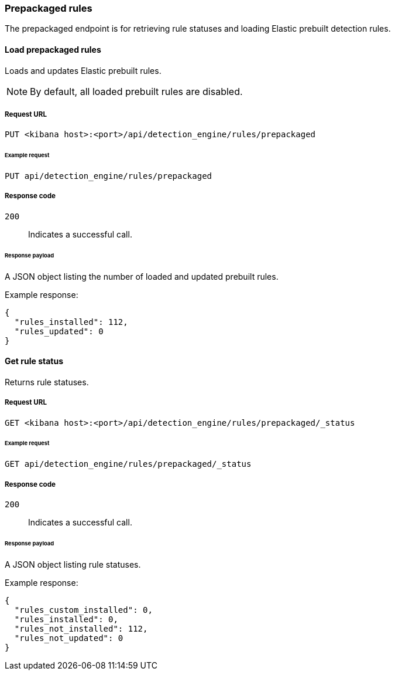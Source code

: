 [[prebuilt-rules-api]]
[role="xpack"]
=== Prepackaged rules

The prepackaged endpoint is for retrieving rule statuses and loading Elastic 
prebuilt detection rules.

==== Load prepackaged rules

Loads and updates Elastic prebuilt rules.

NOTE: By default, all loaded prebuilt rules are disabled.

===== Request URL

`PUT <kibana host>:<port>/api/detection_engine/rules/prepackaged`

====== Example request

[source,console]
--------------------------------------------------
PUT api/detection_engine/rules/prepackaged
--------------------------------------------------
// KIBANA

===== Response code

`200`:: 
    Indicates a successful call.
    
====== Response payload

A JSON object listing the number of loaded and updated prebuilt rules.

Example response:

[source,json]
--------------------------------------------------
{
  "rules_installed": 112,
  "rules_updated": 0
}
--------------------------------------------------

==== Get rule status

Returns rule statuses.

===== Request URL

`GET <kibana host>:<port>/api/detection_engine/rules/prepackaged/_status`

====== Example request

[source,console]
--------------------------------------------------
GET api/detection_engine/rules/prepackaged/_status
--------------------------------------------------
// KIBANA

===== Response code

`200`:: 
    Indicates a successful call.
    
====== Response payload

A JSON object listing rule statuses.

Example response:

[source,json]
--------------------------------------------------
{
  "rules_custom_installed": 0,
  "rules_installed": 0,
  "rules_not_installed": 112,
  "rules_not_updated": 0
}
--------------------------------------------------
